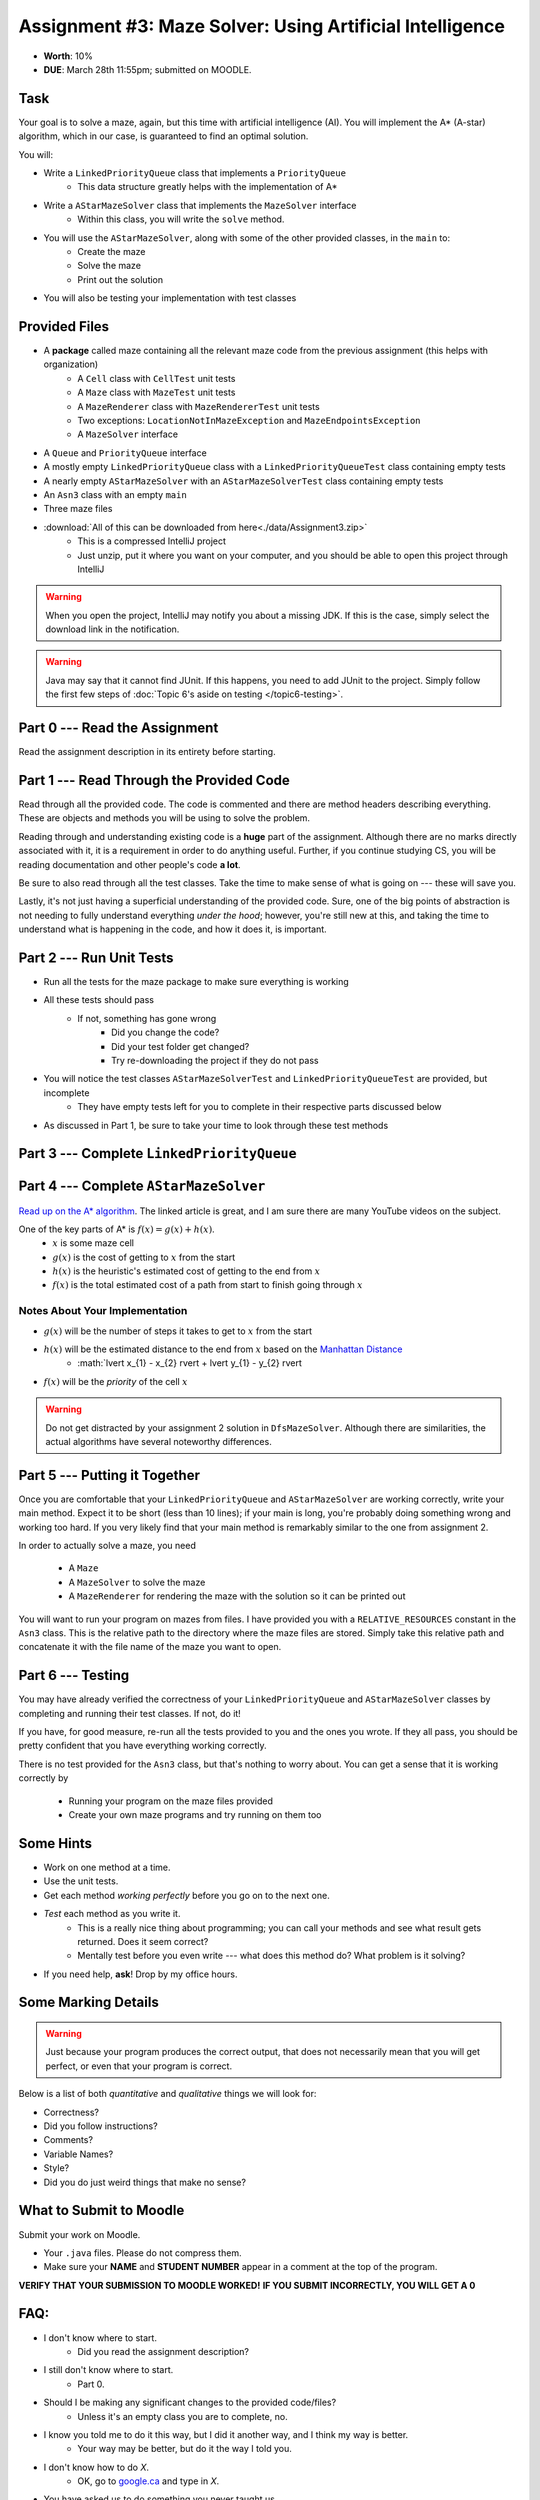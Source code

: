 *********************************************************
Assignment #3: Maze Solver: Using Artificial Intelligence
*********************************************************

* **Worth**: 10%
* **DUE**: March 28th 11:55pm; submitted on MOODLE.


Task
====

Your goal is to solve a maze, again, but this time with artificial intelligence (AI). You will implement the A* (A-star)
algorithm, which in our case, is guaranteed to find an optimal solution.

You will:

* Write a ``LinkedPriorityQueue`` class that implements a ``PriorityQueue``
    * This data structure greatly helps with the implementation of A*
* Write a ``AStarMazeSolver`` class that implements the ``MazeSolver`` interface
    * Within this class, you will write the ``solve`` method.
* You will use the ``AStarMazeSolver``, along with some of the other provided classes, in the ``main`` to:
    * Create the maze
    * Solve the maze
    * Print out the solution
* You will also be testing your implementation with test classes


Provided Files
==============

* A **package** called maze containing all the relevant maze code from the previous assignment (this helps with organization)
    * A ``Cell`` class with ``CellTest`` unit tests
    * A ``Maze`` class with ``MazeTest`` unit tests
    * A ``MazeRenderer`` class with ``MazeRendererTest`` unit tests
    * Two exceptions: ``LocationNotInMazeException`` and ``MazeEndpointsException``
    * A ``MazeSolver`` interface
* A ``Queue`` and ``PriorityQueue`` interface
* A mostly empty ``LinkedPriorityQueue`` class with a ``LinkedPriorityQueueTest`` class containing empty tests
* A nearly empty ``AStarMazeSolver`` with an ``AStarMazeSolverTest`` class containing empty tests
* An ``Asn3`` class with an empty ``main``
* Three maze files

* :download:`All of this can be downloaded from here<./data/Assignment3.zip>`
    * This is a compressed IntelliJ project
    * Just unzip, put it where you want on your computer, and you should be able to open this project through IntelliJ

.. warning::

    When you open the project, IntelliJ may notify you about a missing JDK. If this is the case, simply select the
    download link in the notification.

.. warning::

    Java may say that it cannot find JUnit. If this happens, you need to add JUnit to the project. Simply follow the
    first few steps of :doc:`Topic 6's aside on testing </topic6-testing>`.


Part 0 --- Read the Assignment
==============================

Read the assignment description in its entirety before starting.


Part 1 --- Read Through the Provided Code
=========================================

Read through all the provided code. The code is commented and there are method headers describing everything. These are
objects and methods you will be using to solve the problem.

Reading through and understanding existing code is a **huge** part of the assignment. Although there are no marks
directly associated with it, it is a requirement in order to do anything useful. Further, if you continue studying CS,
you will be reading documentation and other people's code **a lot**.

Be sure to also read through all the test classes. Take the time to make sense of what is going on --- these will save
you.

Lastly, it's not just having a superficial understanding of the provided code. Sure, one of the big points of
abstraction is not needing to fully understand everything *under the hood*; however, you're still new at this, and
taking the time to understand what is happening in the code, and how it does it, is important.


Part 2 --- Run Unit Tests
=========================

* Run all the tests for the maze package to make sure everything is working

* All these tests should pass
    * If not, something has gone wrong
        * Did you change the code?
        * Did your test folder get changed?
        * Try re-downloading the project if they do not pass

* You will notice the test classes ``AStarMazeSolverTest`` and ``LinkedPriorityQueueTest`` are provided, but incomplete
    * They have empty tests left for you to complete in their respective parts discussed below

* As discussed in Part 1, be sure to take your time to look through these test methods


Part 3 --- Complete ``LinkedPriorityQueue``
===========================================


Part 4 --- Complete ``AStarMazeSolver``
=======================================

`Read up on the A* algorithm <https://en.wikipedia.org/wiki/A*_search_algorithm>`_. The linked article is great, and I
am sure there are many YouTube videos on the subject.

One of the key parts of A* is :math:`f(x) = g(x) + h(x)`.
    * :math:`x` is some maze cell
    * :math:`g(x)` is the cost of getting to :math:`x` from the start
    * :math:`h(x)` is the heuristic's estimated cost of getting to the end from :math:`x`
    * :math:`f(x)` is the total estimated cost of a path from start to finish going through :math:`x`


Notes About Your Implementation
-------------------------------

* :math:`g(x)` will be the number of steps it takes to get to :math:`x` from the start
* :math:`h(x)` will be the estimated distance to the end from :math:`x` based on the `Manhattan Distance <https://en.wikipedia.org/wiki/Taxicab_geometry>`_
    * :math:`\lvert x_{1} - x_{2} \rvert + \lvert y_{1} - y_{2} \rvert

* :math:`f(x)` will be the *priority* of the cell :math:`x`


.. warning::
    Do not get distracted by your assignment 2 solution in ``DfsMazeSolver``. Although there are similarities, the
    actual algorithms have several noteworthy differences.


Part 5 --- Putting it Together
==============================

Once you are comfortable that your ``LinkedPriorityQueue`` and ``AStarMazeSolver`` are working correctly, write your
main method. Expect it to be short (less than 10 lines); if your main is long, you're probably doing something wrong and
working too hard. If you very likely find that your main method is remarkably similar to the one from assignment 2.

In order to actually solve a maze, you need

    * A ``Maze``
    * A ``MazeSolver`` to solve the maze
    * A ``MazeRenderer`` for rendering the maze with the solution so it can be printed out

You will want to run your program on mazes from files. I have provided you with a ``RELATIVE_RESOURCES`` constant in the
``Asn3`` class. This is the relative path to the directory where the maze files are stored. Simply take this relative
path and concatenate it with the file name of the maze you want to open.


Part 6 --- Testing
==================

You may have already verified the correctness of your ``LinkedPriorityQueue`` and ``AStarMazeSolver`` classes by
completing and running their test classes. If not, do it!

If you have, for good measure, re-run all the tests provided to you and the ones you wrote. If they all pass, you should
be pretty confident that you have everything working correctly.

There is no test provided for the ``Asn3`` class, but that's nothing to worry about. You can get a sense that it is
working correctly by

    * Running your program on the maze files provided
    * Create your own maze programs and try running on them too


Some Hints
==========

* Work on one method at a time.
* Use the unit tests.
* Get each method *working perfectly* before you go on to the next one.
* *Test* each method as you write it.
    * This is a really nice thing about programming; you can call your methods and see what result gets returned. Does it seem correct?
    * Mentally test before you even write --- what does this method do? What problem is it solving?
* If you need help, **ask**! Drop by my office hours.


Some Marking Details
====================

.. warning::
    Just because your program produces the correct output, that does not necessarily mean that you will get perfect, or
    even that your program is correct.

Below is a list of both *quantitative* and *qualitative* things we will look for:

* Correctness?
* Did you follow instructions?
* Comments?
* Variable Names?
* Style?
* Did you do just weird things that make no sense?


What to Submit to Moodle
========================

Submit your work on Moodle.

* Your ``.java`` files. Please do not compress them.

* Make sure your **NAME** and **STUDENT NUMBER** appear in a comment at the top of the program.

**VERIFY THAT YOUR SUBMISSION TO MOODLE WORKED!**
**IF YOU SUBMIT INCORRECTLY, YOU WILL GET A 0**


FAQ:
====

* I don't know where to start.
    * Did you read the assignment description?

* I still don't know where to start.
    * Part 0.

* Should I be making any significant changes to the provided code/files?
    * Unless it's an empty class you are to complete, no.

* I know you told me to do it this way, but I did it another way, and I think my way is better.
    * Your way may be better, but do it the way I told you.

* I don't know how to do *X*.
    * OK, go to `google.ca <https://www.google.ca>`_ and type in *X*.

* You have asked us to do something you never taught us.
    * Good thing google exists and you're capable of learning learn on your own.
    * Jokes aside, reading docs and figuring out how to do stuff is a huge part of your job.

* Can I email you or the TA for help?
    * Absolutely, *buuuuut*
    * Tell me all the things you have tried before emailing. If it's a short list, I may ignore you.
    * Do not send me code, do not send me screenshots of code, do not try to describe chunks of code in english, etc.
    * Email is appropriate for quick clarification questions.
    * Anything beyond that should be addressed at office hours.
    * Please do not just send the email anyways to fish and see if I will answer --- I won't, and I'll be annoyed.

* I swear I did everything right, but my files are not opening.
    * This one isn't uncommon.
    * Your files may be in the wrong location on your computer.
    * I provided you with a constant for the relative path to the files, so that should work.

* It's not working, therefore Java is broken!
    * Probably not; you're likely doing something wrong.

* There is a bug in my code and it's not working
    * Welcome to writing code.
    * Keep at it, you'll get there.

* There is a bug in my code and it's not working after hours of debugging
    * This is normal.
    * Keep at it, you'll get there.
    * I believe in you.
    * You are a capable human being.

* Do I have enough comments?
    * I don't know, maybe?
    * If you're looking at code and have to ask if you should comment it... just comment it.
    * That said, don't write me a book.

* I know I cheated, I know I know I was cheating, but I'm reeeeaaaaaaaaallllllly sorry [that I got caught]. Can we just ignore it this time?
    * No.
    * Catching cheaters is one of my only joys in life.

* What's this whole *due date* and *cutoff date* business?
    * The due date is the due date, so hand things in before the due date, otherwise it is considered late.
    * But you may submit your late assignment with no penalty up to the cutoff date.
    * There are no extensions beyond the cutoff date.

* Can I have an extension?
    * You can have the 7 days before the cutoff period.
    * After the cutoff date though, no --- no extension.

* If I submit it at 11:56pm, you'll still mark it, right? I mean, commmmon!
    * No.
    * 11:55pm and earlier is on time.
    * Anything after 11:55pm is late.
    * Anything late is not marked.
    * It's rather simple really.

* Moodle was totally broken, it's not my fault it's late.
    * Nice try.
    * But to hedge, don't try to submit it at the last minute.

* I accidentally submitted the wrong code. Here is the right code, but it's late. But you can see that I submitted the wrong code on time! You'll still accept it, right?
    * Do you think I was born yesterday?
    * No.

* Will I really get 0 if I do the submission wrong? Like, what if I submit the .class instead of the .java?
    * Yes, you'll really get a **ZERO**.
    * Just double check to make sure your submission is correct.
